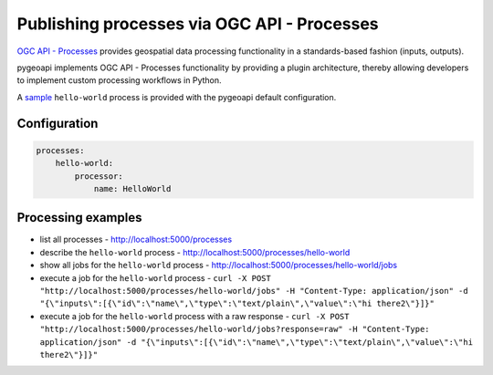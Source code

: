 .. _ogcapi-processes:

Publishing processes via OGC API - Processes
============================================

`OGC API - Processes`_ provides geospatial data processing functionality in a standards-based
fashion (inputs, outputs).

pygeoapi implements OGC API - Processes functionality by providing a plugin architecture, thereby
allowing developers to implement custom processing workflows in Python.

A `sample`_ ``hello-world`` process is provided with the pygeoapi default configuration.

Configuration
-------------

.. code-block:: yaml

   processes:
       hello-world:
           processor:
               name: HelloWorld


Processing examples
-------------------

- list all processes
  - http://localhost:5000/processes
- describe the ``hello-world`` process
  - http://localhost:5000/processes/hello-world
- show all jobs for the ``hello-world`` process
  - http://localhost:5000/processes/hello-world/jobs
- execute a job for the ``hello-world`` process
  - ``curl -X POST "http://localhost:5000/processes/hello-world/jobs" -H "Content-Type: application/json" -d "{\"inputs\":[{\"id\":\"name\",\"type\":\"text/plain\",\"value\":\"hi there2\"}]}"``
- execute a job for the ``hello-world`` process with a raw response
  - ``curl -X POST "http://localhost:5000/processes/hello-world/jobs?response=raw" -H "Content-Type: application/json" -d "{\"inputs\":[{\"id\":\"name\",\"type\":\"text/plain\",\"value\":\"hi there2\"}]}"``


.. todo:: add more examples once OAProc implementation is complete

.. _`OGC API - Processes`: https://github.com/opengeospatial/wps-rest-binding
.. _`sample`: https://github.com/geopython/pygeoapi/blob/master/pygeoapi/process/hello_world.py
